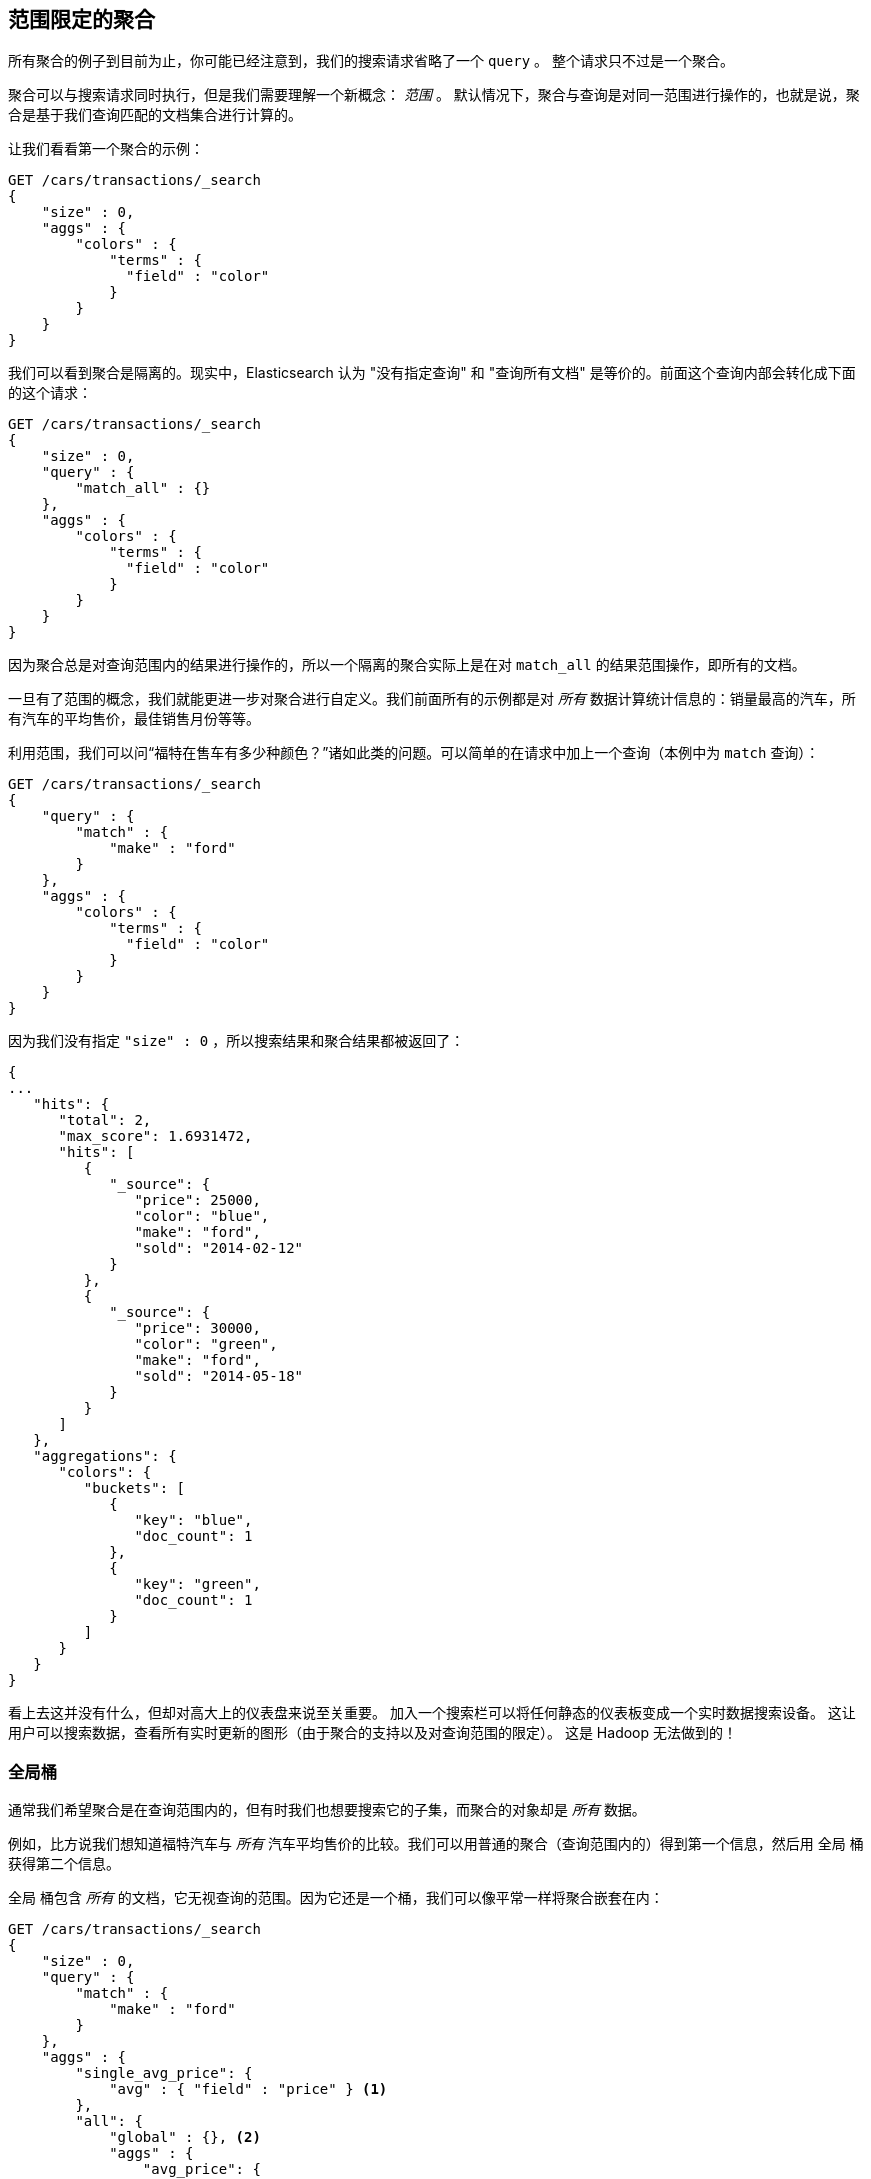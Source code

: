 
[[_scoping_aggregations]]
== 范围限定的聚合

所有聚合的例子到目前为止，你可能已经注意到，我们的搜索请求省略了一个 `query` 。((("queries", "in aggregations")))((("aggregations", "scoping"))) 整个请求只不过是一个聚合。

聚合可以与搜索请求同时执行，但是我们需要理解一个新概念： _范围_ 。((("scoping aggregations", id="ix_scopeaggs", range="startofrange"))) 默认情况下，聚合与查询是对同一范围进行操作的，也就是说，聚合是基于我们查询匹配的文档集合进行计算的。

让我们看看第一个聚合的示例：

[source,js]
--------------------------------------------------
GET /cars/transactions/_search
{
    "size" : 0,
    "aggs" : {
        "colors" : {
            "terms" : {
              "field" : "color"
            }
        }
    }
}
--------------------------------------------------
// SENSE: 300_Aggregations/40_scope.json

我们可以看到聚合是隔离的。现实中，Elasticsearch 认为 "没有指定查询" 和 "查询所有文档" 是等价的。前面这个查询内部会转化成下面的这个请求：

[source,js]
--------------------------------------------------
GET /cars/transactions/_search
{
    "size" : 0,
    "query" : {
        "match_all" : {}
    },
    "aggs" : {
        "colors" : {
            "terms" : {
              "field" : "color"
            }
        }
    }
}
--------------------------------------------------
// SENSE: 300_Aggregations/40_scope.json

因为聚合总是对查询范围内的结果进行操作的，所以一个隔离的聚合实际上是在对 ((("match_all query", "isolated aggregations in scope of"))) `match_all` 的结果范围操作，即所有的文档。

一旦有了范围的概念，我们就能更进一步对聚合进行自定义。我们前面所有的示例都是对 _所有_ 数据计算统计信息的：销量最高的汽车，所有汽车的平均售价，最佳销售月份等等。

利用范围，我们可以问“福特在售车有多少种颜色？”诸如此类的问题。可以简单的在请求中加上一个查询（本例中为 `match` 查询）：

[source,js]
--------------------------------------------------
GET /cars/transactions/_search
{
    "query" : {
        "match" : {
            "make" : "ford"
        }
    },
    "aggs" : {
        "colors" : {
            "terms" : {
              "field" : "color"
            }
        }
    }
}
--------------------------------------------------
// SENSE: 300_Aggregations/40_scope.json

因为我们没有指定 `"size" : 0` ，所以搜索结果和聚合结果都被返回了：

[source,js]
--------------------------------------------------
{
...
   "hits": {
      "total": 2,
      "max_score": 1.6931472,
      "hits": [
         {
            "_source": {
               "price": 25000,
               "color": "blue",
               "make": "ford",
               "sold": "2014-02-12"
            }
         },
         {
            "_source": {
               "price": 30000,
               "color": "green",
               "make": "ford",
               "sold": "2014-05-18"
            }
         }
      ]
   },
   "aggregations": {
      "colors": {
         "buckets": [
            {
               "key": "blue",
               "doc_count": 1
            },
            {
               "key": "green",
               "doc_count": 1
            }
         ]
      }
   }
}
--------------------------------------------------


看上去这并没有什么，但却对高大上的仪表盘来说至关重要。
加入一个搜索栏可以将任何静态的仪表板变成一个实时数据搜索设备。((("dashboards", "adding a search bar"))) 这让用户可以搜索数据，查看所有实时更新的图形（由于聚合的支持以及对查询范围的限定）。
这是 Hadoop 无法做到的！

[float]
=== 全局桶

通常我们希望聚合是在查询范围内的，但有时我们也想要搜索它的子集，而聚合的对象却是 _所有_ 数据。((("aggregations", "scoping", "global bucket")))((("scoping aggregations", "using a global bucket")))

例如，比方说我们想知道福特汽车与 _所有_ 汽车平均售价的比较。我们可以用普通的聚合（查询范围内的）得到第一个信息，然后用 `全局` ((("buckets", "global")))((("global bucket"))) 桶获得第二个信息。

+全局+ 桶包含 _所有_ 的文档，它无视查询的范围。因为它还是一个桶，我们可以像平常一样将聚合嵌套在内：

[source,js]
--------------------------------------------------
GET /cars/transactions/_search
{
    "size" : 0,
    "query" : {
        "match" : {
            "make" : "ford"
        }
    },
    "aggs" : {
        "single_avg_price": {
            "avg" : { "field" : "price" } <1>
        },
        "all": {
            "global" : {}, <2>
            "aggs" : {
                "avg_price": {
                    "avg" : { "field" : "price" } <3>
                }

            }
        }
    }
}
--------------------------------------------------
// SENSE: 300_Aggregations/40_scope.json
<1> 聚合操作在查询范围内（例如：所有文档匹配 +ford+ ）
<2> `global` 全局桶没有参数。
<3> 聚合操作针对所有文档，忽略汽车品牌。


+single_avg_price+ 度量计算是基于查询范围内所有文档，即所有 +福特+ 汽车。+avg_price+ 度量是嵌套在 `全局` 桶下的，这意味着它完全忽略了范围并对所有文档进行计算。聚合返回的平均值是所有汽车的平均售价。

如果能一直坚持读到这里，应该知道我们有个真言：尽可能的使用过滤器。它同样可以应用于聚合，在下一章中，我们会展示如何对聚合结果进行过滤而不是仅对查询范围做限定。((("scoping aggregations", range="endofrange", startref="ix_scopeaggs")))
